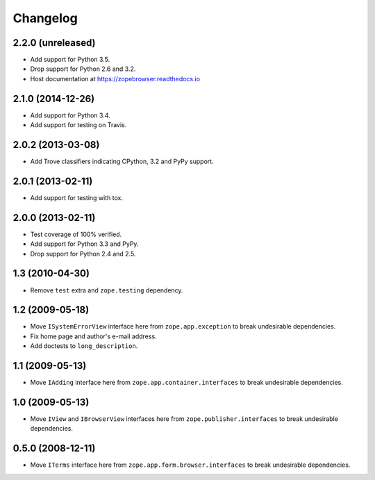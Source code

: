 ===========
 Changelog
===========

2.2.0 (unreleased)
==================

- Add support for Python 3.5.

- Drop support for Python 2.6 and 3.2.

- Host documentation at https://zopebrowser.readthedocs.io

2.1.0 (2014-12-26)
==================

- Add support for Python 3.4.

- Add support for testing on Travis.

2.0.2 (2013-03-08)
==================

- Add Trove classifiers indicating CPython, 3.2 and PyPy support.

2.0.1 (2013-02-11)
==================

- Add support for testing with tox.

2.0.0 (2013-02-11)
==================

- Test coverage of 100% verified.

- Add support for Python 3.3 and PyPy.

- Drop support for Python 2.4 and 2.5.

1.3 (2010-04-30)
================

- Remove ``test`` extra and ``zope.testing`` dependency.

1.2 (2009-05-18)
================

- Move ``ISystemErrorView`` interface here from
  ``zope.app.exception`` to break undesirable dependencies.

- Fix home page and author's e-mail address.

- Add doctests to ``long_description``.

1.1 (2009-05-13)
================

- Move ``IAdding`` interface here from ``zope.app.container.interfaces``
  to break undesirable dependencies.

1.0 (2009-05-13)
================

- Move ``IView`` and ``IBrowserView`` interfaces here from
  ``zope.publisher.interfaces`` to break undesirable dependencies.

0.5.0 (2008-12-11)
==================

- Move ``ITerms`` interface here from ``zope.app.form.browser.interfaces``
  to break undesirable dependencies.
